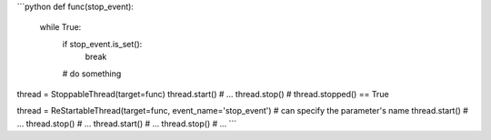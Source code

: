 ```python
def func(stop_event):
	while True:
		if stop_event.is_set():
			break
		# do something

thread = StoppableThread(target=func)
thread.start()
# ...
thread.stop()
# thread.stopped() == True

thread = ReStartableThread(target=func, event_name='stop_event') # can specify the parameter's name
thread.start()
# ...
thread.stop()
# ...
thread.start()
# ...
thread.stop()
# ...
```

